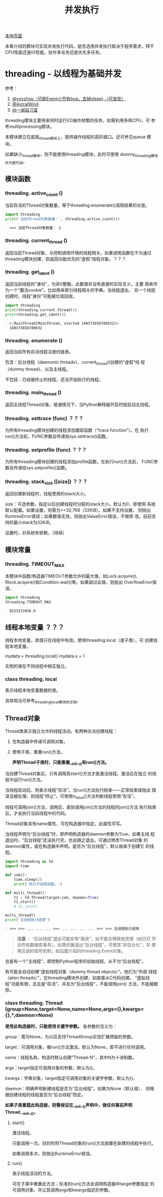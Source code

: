 # Author: Claudio <3261958605@qq.com>
# Created: 2017-06-02 11:40:31
# Commentary:
#+TITLE: 并发执行

[[file:~/Desktop/Python/resources/site/docs.python.org/3.5/library/concurrency.html][本地页面]]

本章介绍的模块可实现并发执行代码。是否选用并发执行取决于程序需求，榨干
CPU性能还是IO性能，协作多任务还是优先多任务。

* threading - 以线程为基础并发
  参考：

  1. [[http://yoyzhou.github.io/blog/2013/02/28/python-threads-synchronization-locks/][@yoyzhou（可能Event小节有bug，去掉sleep(...)可发现）]]
  2. [[http://www.cnblogs.com/huxi/archive/2010/06/26/1765808.html][@AstralWind]]
  3. [[http://www.ywlib.com/archives/19.html][@一闻自习室]]

  threading模块主要用来同时运行I/O操作频繁的任务，如需利用多核CPU，可
  参考multiprocessing模块。

  本模块建立在底层_thread模块上，提供操作线程的高阶接口。还可参见queue
  模块。

  如果缺少_thread模块，则不能使用threading模块，此时可使用
  dummy_threading模块作为替代品。

** 模块函数
*** threading. *active_count* ()
    当前存活的Thread对象数量，等于threading.enumerate()调用结果的长度。

    #+BEGIN_SRC python :session
      import threading
      print('当前Thread对象数量：', threading.active_count())
    #+END_SRC

    #+RESULTS:
    #+BEGIN_SRC org
    - >>> 当前Thread对象数量： 1
    #+END_SRC

*** threading. *current_thread* ()
    返回当前Thread对象，与控制调用环境的线程相关。如果调用函数在不为通过
    threading模块创建，则返回功能优先的“虚假”线程对象。？？？
*** threading. *get_ident* ()
    返回当前线程的“身份”，为非0整数。此数值并没有直接的实际含义，主要
    用来作为一个“魔法cookie”。比如用来索引线程相关的字典。当线程退出，
    另一个线程创建时，线程“身份”可能被垃圾回收。

    #+BEGIN_SRC python :session
      import threading
      print(threading.current_thread())
      print(threading.get_ident())
    #+END_SRC

    #+RESULTS:
    #+BEGIN_SRC org
    - <_MainThread(MainThread, started 140373658789632)>
    - 140373658789632
    #+END_SRC

*** threading. *enumerate* ()
    返回当前所有存活线程注册的链表。

    包含：后台线程（daemonic threads）、current_thread()创建的“虚假”线
    程（dummy thread）、以及主线程。

    不包括：已经被终止的线程，还没开始执行的线程。

*** threading. *main_thread* ()
    返回主线程Thread对象。普通情况下，当Python解释器开启时就启动主线程。

*** threading. *settrace* (func) ？？？
    为所有threading模块创建的线程添加跟踪函数（“trace function”）。在
    执行run()方法前，FUNC参数会传递给sys.settrace()函数。

*** threading. *setprofile* (func) ？？？
    为所有threading模块创建的线程添加profile函数。在执行run()方法前，
    FUNC参数会传递给sys.setprofile()函数。

*** threading. *stack_size* ([size]) ？？？
    返回创建新线程时，线程使用的stack大小。

    size：可选参数，指定以后创建线程时分配的stack大小。默认为0，即使用
    系统默认配置。如果设置，则需为>=32,768（32KiB）。如果不支持设置，
    则抛出RuntimeError错误；如果数值无效，则抛出ValueError错误，不做修
    改。目前支持的最小stack为32KiB。

    设置时，对系统有依赖。（待续）

** 模块常量
*** threading. *TIMEOUT_MAX*
    本模块中函数/构造器TIMEOUT参数允许的最大值，如Lock.acquire()、
    Rlock.acquire()和Condition.wait()等。如果超过此值，则抛出
    OverflowError错误。

    #+BEGIN_SRC python :session
      import threading
      threading.TIMEOUT_MAX
    #+END_SRC

    #+RESULTS:
    #+BEGIN_SRC org
    - 9223372036.0
    #+END_SRC

** 线程本地变量 ？？？
   线程本地变量，其值只在线程中有效。使用threading.local（或子类），可
   创建线程本地变量。

   #+BEGIN_EXAMPLE python
     mydata = threading.local()
     mydata.x = 1
   #+END_EXAMPLE

   实例的值在不同线程中相互独立。

*** class threading. *local*
    表示线程本地变量数据的类。

    具体用法可参考_threading_local模块的文档。

** Thread对象
   Thread类表示独立允许的线程活动。有两种办法创建线程：

   1. 在构造器中传递可调用对象。
   2. 使用子类，重置run()方法。

      *声明Thread子类时，只能重置__init__()和run()方法。*

   当创建Thread对象后，只有调用其start()方法才能激活线程。激活后在独立
   的线程中运行run()方法。

   当线程启动后，则表示线程“存活”。当run()方法执行结束——正常结束或抛出
   错误没被处理，则线程“终止”。可使用is_alive()方法判断线程使用“存活”。

   线程可调用join()方法，调用后，直到调用join()方法的线程的join()方法
   执行结束后，才会执行当前线程中的代码。

   Thread对象具有name属性，可在构造器中指定，此属性可写。

   当线程声明为“后台线程”时，即声明构造器的daemon参数为True，如果主线
   程退出时，“后台线程”还没执行完，也会随之退出。可通过修改Thread对象
   的daemon属性，或在构造器中声明。是否为“后台线程”，默认继承于创建它
   的线程。

   #+BEGIN_SRC python :session
     import threading as td
     import time

     def job():
         time.sleep(2)
         print('执行子线程函数。')

     def multi_thread():
         t1 = td.Thread(target=job, daemon=True)
         t1.start()
         # t1.join()

     multi_thread()
     print('主线程执行结束')
   #+END_SRC

   #+RESULTS:
   #+BEGIN_SRC org
   - >>> >>> ... ... ... >>> ... ... ... ... >>> >>> 主线程执行结束
   #+END_SRC

   #+BEGIN_QUOTE
   *注意* ： “后台线程”退出可能非常“唐突”，如不能合理释放资源（如已打
   开文件和数据库事务）。如需优雅退出“后台线程”，可使其“非后台化”，并
   使用合适的信号机制，如后面介绍的threading.Event对象。
   #+END_QUOTE

   总是有一个“主线程”，即控制Python程序的初始线程，从不为“后台线程”。

   有可能会自动创建“虚拟线程对象（dummy thread objects）”。他们为“外部
   线程（alien threads）”，在threading模块外创建，如直接从C代码创建。
   “虚拟线程”功能有限，且总是“存活”，并且为“后台线程”，不能调用join()
   方法，不能被删除。

*** class threading. *Thread* (group=None,target=None,name=None,args=(),kwargs={},*,daemon=None)

    *使用此构造器时，只能使用关键字参数。* 各参数的含义为：

    group：需为None，为以后支持ThreadGroup实现扩展预留的参数。

    target：可调用对象，被run()方法激活。默认为None，即不进行任何调用。

    name：线程名称。构造时默认创建"Thread-N"，其中N为十进制数。

    args：target指定可调用对象的参数，默认为()。

    kwargs：字典对象，target指定可调用对象的关键字参数，默认为{}。

    daemon：明确声明新建线程是否为“后台线程”。如果为None（默认值），
    则根据创建线程的线程是否为“后台线程”而定。

    *如果子类重载此构造器，则需保证在__init__()声明中，做任何事前声明
    Thread.__init__()。*

**** start()
     激活线程。

     只能调用一次。目的时将Thread对象的run()方法放置在新建的线程中执行。

     如果调用多次，则抛出RuntimeError错误。

**** run()
     表示线程活动的方法。

     可在子类中重置此方法；标准的run()方法会调用构造器中target参数指定
     的可调用对象，并让其调用args和kwargs指定的参数。

**** join(timeout=None)
     等待直到线程执行结束。使所在线程中的代码，直到该线程的join()方法
     调用终止（正常结束、抛出错误不被处理、超过timeout指定时间）后才执
     行。

     timeout：如果不为None，须为指定秒数的浮点数。由于join()方法总是返
     回None，所以如果使用timeout参数，需使用is_alive()方法判断子线程是
     否依然“存活”，再决定是否重新调用join()方法。

     当timeout参数为None或缺省时，所有代码会被阻塞至子线程执行结束后才
     执行。

     一个线程对象可调用多次join()方法。

     如果对可能造成“锁死”的线程对象调用join()方法，会抛出RuntimeError
     错误。如果在调用start()方法前调用join()方法，也会抛出RuntimeError
     错误。

     #+BEGIN_SRC python :session
       import threading as td
       import time

       def job():
           time.sleep(2)
           print('子线程执行结束。')

       def multi_thread():
           t1 = td.Thread(target=job)
           t1.start()
           t1.join(1)
           print('子线程是否存活：', t1.is_alive())
           if t1.is_alive():
               t1.join()

       multi_thread()
       print('主线程执行结束')
     #+END_SRC

     #+RESULTS:
     #+BEGIN_SRC org
     - >>> >>> ... ... ... >>> ... ... ... ... ... ... ... >>> 子线程是否存活： True
     - 子线程执行结束。
     - 主线程执行结束
     #+END_SRC

**** name
     用来辨别线程的字符串，没有实际含义。多个线程可有相同名字。初始名
     字由构造器自动生成。
**** getName()
**** setName()
     name属性的旧API。
**** ident
     “线程身份”，如果线程还没启动则为None，如果已启动则为非0整数。当一
     个线程退出，另一个线程启动时，此“身份”可能被重新利用。即时线程退
     出后，也可获取。

**** is_alive()
     如果线程为“存活”状态，则返回True。

     在run()方法开始执行前，run()方法结束前，都返回True。模块函数
     enumerate()返回内容只含当前“存活”线程。

**** daemon
     表示是否为“后台线程”的布尔值。如果赋值，则需在调用start()方法前，
     否则抛出RuntimeError错误。默认继承于创建该线程是否为“后台线程”，
     主线程不为“后台线程”，所以在主线程中创建的线程默认daemon=False。

     当没有非“后台线程”存活时，整个Python程序退出。

**** isDeamon()
**** setDaemon()
     daemon属性的旧API。

** Lock对象

   #+BEGIN_QUOTE
   [[http://www.cszhi.com/20130528/python-threading.html][@cszhi]] ：使用“互斥锁”可保护多个线程访问的公共资源，使各线程不抢夺。
   #+END_QUOTE

   一个原始的lock为一个同步原始，当锁定后，不属于任何一个特点线程。在
   Python中，此类型为目前最底层的同步原始，由_thread扩展模块直接实
   现。？？？

   一个原始lock有两种状态：“locked（锁定）”和“unlocked（去锁定）”。有
   两个基本发股份：acquire()和release()。当“去锁定”后，使用acquire()可
   将状态改变为“锁定”状态，并立即返回。当“锁定”后，acquire()会使当前线
   程一直阻塞，直到另一个线程中调用release()方法，将其“解锁”，然后可重
   新调用acquire()将其“锁定”并返回。release()方法只能在“锁定”状态下调
   用，否则抛出RuntimeError错误。

   支持上下文管理器协议。

   当在多个线程中调用acquire()锁定线程后，再调用release()方法时只能解
   锁一个线程；具体解锁哪一个根据Python实现不定。

*** class threading. *Lock*
    实现原始lock对象的类。当对某个线程锁定后，直到调用release()才释放
    （任何线程可操作此释放行为）。

**** acquire(blocking=True,timeout=-1)
     获取锁，阻塞或非阻塞。

     当blocking参数设置为True时（默认），阻塞直到解锁，然后设置为“锁定”状
     态返回True。？？？

     当blocking参数为False时，不阻塞。？？？

     当使timeout参数为浮点数正数时，阻塞对多timeout指定的秒数，期间不
     能获取“锁”。如果timeout参数为-1，表示无限期等待。当bloking参数为
     False时，不得指定timeout参数。

     如果成功获取“锁”，返回True，否则返回False（如超过timeout指定时间）。

**** release()
     释放“锁”，可在任何线程中调用，不必是获取“锁”的那个线程。

     当“锁”被锁定时，将其解锁。如果多个线程正阻塞等待解锁，只能解锁其
     中一个。

     当在没锁定的“锁”上调用时，抛出RuntimeError错误。

     无返回值。

** Rlock对象

   #+BEGIN_QUOTE
   [[http://python.jobbole.com/81546/][@伯乐在线]] Rlock与lock的主要区别为：Rlock允许在同一线程中多次被
   acquire()，lock则不允许。使用Rlock时，acquire()和release()应成对出
   现，才能释放所有“锁”。
   #+END_QUOTE

   可重入锁，“同步基础（synchronization primitive）”，可被单个线程获取
   多次。使用“拥有则线程”和“递归层级”的概念，以及lock的锁定/解锁状态。
   在锁定状态下，一些线程拥有锁；在解锁状态下，没有线程拥有锁。

   如需锁定锁，线程可调用acquire()方法，当线程拥有锁后就返回。如需解锁
   锁，线程可调用release()方法。acquire()/release()调用对可嵌套，最外
   层release()可将锁设置为解锁状态，使其线程可调用acquire()获取锁。

   可重入锁支持上下文管理协议。

*** class threading. *Rlock*
    实现可重入锁对象的类。可重入锁可被获取他的线程释放。当某个线程获取
    一个可重入锁后，同一个线程可在不阻塞的情况下再次获取，且该线程需在
    每次获取后将其释放。

    Rlock实际上为工厂函数，返回当前平台上效率最高的具体Rlock类（返回实
    例）。

**** acquire(blocking=True,timeout=-1) ？？？
     获取锁，阻塞或非阻塞。

     当不带任何参数时：如果当前线程已经拥有锁，则增加一个递归层级，立
     即返回；如果锁被另一个线程拥有，阻塞直到该锁被释放。一旦锁被释放
     （不被另一个线程拥有），立即获得所有权，增加一个递归层级并返回。
     如果有多个线程等待锁被释放，则每次释放后只有一个线程能够获取锁，
     无返回值。

     当blocking参数为True时（默认），与不带参数时相同，并返回True。

     当blocking参数为False时，不阻塞。但如果调用后造成阻塞，则立即返回
     False；否则与不带任何参数相同，并返回True。

     如果指定表示秒数的浮点数参数timeout，则阻塞最多timeout指定时长，
     期间其他线程不能获取锁。如果成功获取锁，返回True，如果超过timeout
     时长，则返回False。

**** release()
     释放锁，将递归层级减少一层。如果减少至0，则此时锁不被锁定（不被任
     何线程拥有），如果任何其他线程线程正被阻塞等待解锁，则只允许其中
     一个获取锁。如果减少后还不为0，则锁保持锁定，并贵调用此方法的线程
     所有。

     只有在拥有锁的线程中才能调用。当锁没被锁定时调用此方法抛出
     RuntimeError错误。

     无返回值。
** Condition对象
*** class threading. *Condition* (lock=none)
    实现条件变量对象的类。一个条件变量可使一个或多个线程等待，直到接到
    另一个线程的通知。

    如果lock参数不为None，则需为Lock或Rlock对象，用作底层的锁。否则自
    动创建Rlock对象作为底层锁。

**** acquire(*args)
     获取锁。此方法调用底层锁的acquire()方法，返回该方法的返回值。
**** release()
     释放锁。此方法调用底层锁的release()方法，无返回值。

**** wait(timeout=None)
     等待（阻塞）直到接到通知或超过timeout直到时间。如果在没有获取锁的
     线程中调用，抛出RuntimeError错误。

     此方法释放底层锁，然后阻塞直到被同一条件变量，在另一个线程中调用
     notify()或notify_all()方法唤醒，或超过timeout时长。一旦唤醒或超过
     timeout时长，重新获得锁并返回。

     timeout参数需为指定秒数的浮点数。

     当底层锁为Rlock对象时，释放锁时，并不是使用Condition对象自身的
     release()方法，因为如果被多次递归获取，没有办法释放锁。实际上，使
     用Rlock对象的release()方法。这样，即时锁被多次递归获取，也可释放。
     重新获取锁时，再使用Rlock的接口恢复。

     除非指定timeout参数并超时，此方法始终返回True。

**** wait_for(predicate,timeout=None)
     等待直到predicate可调用对象返回True。可指定timeout参数限定等待时
     长。

     相当于重复调用wait()直到predicte返回值为True，或超时。返回值为最
     后一次调用predicate的返回值，如果超时返回False。

     如果忽视timeout参数功能，此方法大致等价于：

     #+BEGIN_EXAMPLE python
       while not predicate():
             cv.wait()
     #+END_EXAMPLE

     所以，与wait()的规则相同：当调用此方法时，必须拥有锁，然后返回后
     在重新获取锁。predicate在拥有锁时执行。

**** notify(n=1)
     默认情况下，唤醒使用相同条件变量等待的线程。如果调用线程当时不拥
     有你锁，则抛出RuntimeError错误。

     此方法可唤醒使用相同条件变量等待的最多n个线程；如果没有线程处于等
     待状态，相当于“空操作”。

     目前的实现中，如果至少有n个线程正在等待，则会准确唤醒n个线程。然
     而，依赖此特性并不安全。以后的实现可能会唤醒多于n个的线程。

     #+BEGIN_QUOTE
     *注意* ： 直到可重新获取锁前，被唤醒的线程并不是真正从Condition对
     象的wait()方法返回。因为notify()并没有释放锁，而是调用线程。
     #+END_QUOTE

**** notify_all()
     唤醒所有使用该条件变量等待的线程。类似于notify()方法，不过是将所
     有等待的线程唤醒。如果调用线程当时不拥有锁，则抛出RuntimeError错
     误。

** Semaphore（信号量）对象
   计算机科学中最早的同步原始之一。

   信号量管理一个内部计数器，调用acquire()方法后减一，调用release()方
   法后加一。由于计数器永远不会小于0，所以当调用acquire()时，如果发现
   计数器值为0，则等待直到其他线程调用release()方法。

   支持with上下文管理器。

*** class threading. *Semaphore* (value=1)
    实现信号量对象的类。管理一个内部计数器。

    value：内部计数器的初始值，默认为1，如果指定值小于0，则抛出
    ValueError错误。

**** acquire(blocking=True,timeout=None)
     获取信号量。

     当不带参数时：如果内部计数器大于0，则将计数器减一并立即返回。如果
     为0，则阻塞直到其他线程调用release()方法将计数器调用加一。如果多
     次调用acquire()后阻塞，调用一次release()只能唤醒单个，且内部实现
     随机选择。如果不阻塞则返回True。

     blocking为False时：不阻塞，房blocking为True时如果阻塞则返回False；
     否则与不带任何参数相同。

     timeout不为None时：阻塞最多指定秒数。如果不带参数不会阻塞，则返回
     True，如果在指定时间内不能获取则返回False。

**** release()
     释放信号量，将内部计数器增加1。如果当前计数器为0，且其他线程正等
     待，则唤醒其中一个等待的线程。

*** class threading. *BoundedSemaphore* (value=1)
    实现“有限信号量”（Bounded Semaphore）的类。与Semaphore不同之处为：
    当调用release()方法将内部计数器加一后，如果超过value参数指定的初始
    值，则抛出ValueError错误。

*** Semaphore举例
    信号量常用于守护能力有限的资源访问，如数据库服务器。在任何资源大小
    固定的情况下，需使用“有限信号量”。在启动任何工作线程前，需在主线程
    中初始化信号量。

    #+BEGIN_EXAMPLE python
      max_connections = 5
      # ...
      pool_sema = BoundedSemaphore(value=max_connections)
    #+END_EXAMPLE

    一旦启动，工作线程如需访问数据库服务器，可调用信号量对象的
    release()和acquire()方法。

    #+BEGIN_EXAMPLE python
      with pool_sema:
           conn = connectdb()
           try:
              # ... 使用数据库连接
           finally:
              conn.close()
    #+END_EXAMPLE

    使用“有限信号量”，可防止无意间release()调用次数超过acquire()调用次
    数的情况。

** Event对象
   进程间最简单的交流机制：一个线程设置时间信号，其他线程等待该信号。

*** class threading. *Event*
    实现Event实例的类。

    一个Event对象管理内部的flag，此flag可调用set()方法设置为True，使用
    clear()方法设置为False。调用wait()方法会阻塞至此flag值为True为止。
    flag初始值为False。

**** is_set()
     当且仅当flag为True时返回True。
**** set()
     设置flag为True，在调用wait()方法的线程中，当flag为True时不再阻塞。

**** clear()
     设置flag为False，在调用wait()方法的线程中，直到再次调用set()方法
     前会一直阻塞。

**** wait(timeout=None)
     在线程中调用后，阻塞直到flag为True。如果本来就为True，则立即返回。
     否则阻塞直到另一个线程调用set()方法将flag设置为True，或阻塞超过
     timeout指定秒数。

     如果设置timeout参数，须为指定秒数的浮点数。

     不管在阻塞前还是阻塞后，只要flag为True，则此方法返回True。所以如
     果没有指定timeout参数，此方法始终返回True。

** Timer对象

   #+BEGIN_EXAMPLE python
     from threading import Timer

     def hello():
         print('hello, world')

     t = Timer(2, hello)
     t.start()
   #+END_EXAMPLE

*** class threading. *Timer* (interval,function,args=None,kwargs=None)
**** cancel()
** Barrier对象
*** class threading. *Barrier* (parties,action=None,timeout=None)
**** wait(timeout=None)
**** reset()
**** abort()
**** parties
**** n_waiting
**** broken
*** exception threading. *BrokenBarrierError*

** 在with上下文管理器中使用locks、conditions和semaphores
   本模块中只要有acquire()和release()方法的对象，都可用在with上下文管
   理器中。进入时执行release()，退出时执行release()。所以：

   #+BEGIN_EXAMPLE python
     with some_block:
          # do something...
   #+END_EXAMPLE

   等价于：

   #+BEGIN_EXAMPLE python
     some_lock.acuqire()
     try:
         # do something...
     finally:
         some_lock.release()
   #+END_EXAMPLE

   目前，实例支持上下文管理器的类有：Lock、Rlock、Condition、Semaphore
   和BoundedSemaphore。

* multiprocessing - 以进程为基础的并发
* concurrent包
* concurrent.future
* subprocess
  subprocess模块用于产生新进程，连接自己的输出/输入/错误流管道，并获取
  返回码。此模块旨在替换几个旧模块和函数：

  #+BEGIN_EXAMPLE python
    os.system
    os.spawn*
  #+END_EXAMPLE

** 使用subprocess模块
   如需激活子进程，建议尽量使用run()函数；如需更高阶定制，可直接使用底
   层的Popen接口。

   run()函数在Python3.5时才新增，如需向后兼容，参考后面的“旧高阶API”。

*** subprocess. *run* (args,*,stdin=None,input=None,stderr=None,shell=False,timeout=None,check=False)
    执行ARGS指定的命令，等待执行结束，返回CompleteProcess实例。

    参数使用方法参考后面的“常用参数”。用法基本上与Popen构造器的参数用
    法相同，timeout、input和check除外。实际上，本函数所有参数都传递给
    Popen接口。

    默认情况下，不会捕获标准输出和标准错误流。如需捕获，传递PIPI作为
    STDOUT/STDERR参数值。

    TIMEOUT参数实际上传递给Popen.communicate()函数。如果超时，子进程被
    干掉，然后等待。子进程被终止后，TimeExpired错误会重新抛出。

    INPUT参数也会传递给Popen.communicate()函数，作为子进程的标准输入流。
    如果使用，须为比特序列，或参数UNIVERSAL_NEWLINES=True的情况下可为
    字符串。使用后，内部的Popen对象会自动将STDIN参数设置为PIPE，就可能
    不使用本函数的STDIN参数。

    如果CHECK参数为true，且子进程返回码（exit code）不为0，则抛出
    CalledProcessError错误。如果捕获的stdout和stderr，从抛出Exception
    的属性可获取本函数参数，以及退出码等信息。

    举例：

    #+BEGIN_EXAMPLE sh
      >>> subprocess.run(['ls', '-l']) # 不捕获输出，只是打印
      total 0
      -rw-r--r-- 1 claudio claudio 0 Jun  3 15:53 text.txt
      CompletedProcess(args=['ls', '-l'], returncode=0)
      >>> subprocess.run('exit 1', shell=True)
      CompletedProcess(args='exit 1', returncode=1)
      >>> subprocess.run('exit 1', shell=True, check=True)
      Traceback (most recent call last):
        File "<stdin>", line 1, in <module>
        File "/usr/lib/python3.5/subprocess.py", line 398, in run
        output=stdout, stderr=stderr)
      >>> subprocess.run(['ls', '-l', '/dev/null'], stdout=subprocess.PIPE) # 捕获输出
      CompletedProcess(args=['ls', '-l', '/dev/null'], returncode=0, stdout=b'crw-rw-rw- 1 root root 1, 3 Jun  2 10:27 /dev/null\n')
    #+END_EXAMPLE

*** class subprocess. *CompletedProcess*
    run()函数返回值，表示该子进程已经执行完成。有下面属性。

**** args
     传递给run()函数执行的命令，可能是字符串也可能为链表。

**** returncode
     子进程返回码，0表示子进程成功执行完成。

     POSIX中，如果为数值-N，表示子进程被信号N终止。

**** stdout
     从子进程标准输出流捕获的内容，一般为bytes对象，如果run()使用参数
     universal_newlines=True参数，则为字符串。

**** stderr
     从子进程标准错误流捕获的内容，一般为bytes对象，如果run()使用参数
     universal_newlines=True参数，则为字符串。
**** check_returncode()
     如果returncode不为0，抛出CalledProcessError错误，否则返回None。

*** subprocess. *DEVNULL*
    可用于Popen的STDIN、STDOUT和STDERR参数的特殊值，表示使用特殊文件
    os.devnull。

*** subprocess. *PIPE*
    可用于Popen的STDIN、STDOUT和STDERR参数的特殊值，表示对应标准流会打
    开一个管道。与Popen.communicate()一起使用更有用。

*** subprocess. *STDOUT*
    用于Popen的stderr参数的特殊值，当stderr=subprocess.STDOUT时，可将
    标准错误流重定向到标准输出流。

*** exception subprocess. *SubprocessError*
    本模块所有exception的基础类。

*** exception subprocess. *TimeoutExpired*
    SubprocessError的子类，当等待子进程超时时抛出。有如需属性：

    #+BEGIN_SRC python :session
      import subprocess
      import sys
      DECODING = sys.getdefaultencoding()
      try:
          subprocess.run(['ping', 'bing.com'], stdout=subprocess.PIPE,
                         stderr=subprocess.PIPE, timeout=2)
      except subprocess.TimeoutExpired as time_why:
          print('cmd：', time_why.cmd)
          print('timeout：', time_why.timeout)
          print('output：', time_why.output.decode(DECODING))
          print('stdout：', time_why.stdout.decode(DECODING))
          print('stderr：', time_why.stderr.decode(DECODING))
    #+END_SRC

    #+RESULTS:
    #+BEGIN_SRC org
    - >>> >>> >>> ... ... ... ... ... ... ... ... ... cmd： ['ping', 'bing.com']
    - timeout： 2
    - output： PING bing.com (204.79.197.200) 56(84) bytes of data.
    - 64 bytes from bing.com (204.79.197.200): icmp_seq=2 ttl=116 time=49.1 ms
    - stdout： PING bing.com (204.79.197.200) 56(84) bytes of data.
    - 64 bytes from bing.com (204.79.197.200): icmp_seq=2 ttl=116 time=49.1 ms
    - stderr：
    #+END_SRC

**** cmd
     激活子进程的命令。
**** timeout
     超时时长秒数。
**** output
     子进程输出（如果被run()或check_output()捕获），否则为None。
**** stdout
     output的别名，为保证与stderr语义一致。
**** stderr
     子进程标准错误流（如果被run()捕获），否则为None。

*** exception subprocess. *CalledProcessError*
    SubprocessError子类，当进程被check_all()或check_ooutput()执行返回
    非0返回码时抛出。

    #+BEGIN_SRC python :session
      import subprocess

      try:
          proc = subprocess.run(
              ['ls', 'not-exists'], stdout=subprocess.PIPE, stderr=subprocess.PIPE, check=True)
      except subprocess.CalledProcessError as why:
          print('returncode：', why.returncode)
          print('cmd：', why.cmd)
          print('output：', why.output)
          print('stdout：', why.stdout)
          print('stderr：', why.stderr)
    #+END_SRC

    #+RESULTS:
    #+BEGIN_SRC org
    - >>> ... ... ... ... ... ... ... ... ... returncode： 2
    - cmd： ['ls', 'not-exists']
    - output： b''
    - stdout： b''
    - stderr： b"ls: cannot access 'not-exists': No such file or directory\n"
    #+END_SRC

**** returncode
     子进程返回码。如果子进程因信号退出，则为表示信号的负数。
**** cmd
     激活子进程的命令。

**** output
     子进程输出（如果被run()或check_output()捕获），否则为None。
**** stdout
     output的别名，为保证与stderr语义一致。
**** stderr
     子进程标准错误流（如果被run()捕获），否则为None。

*** 常用参数
    为支持不同的使用场景，Popen构造器和run()函数使用大量可选参数。大多
    数情况下，许多参数可省略使用默认值，常用的参数如下：

**** ARGS
     执行命令，可为字符，也可为命令和参数组成的序列（如链表）。首选序
     列，这样可方便处理命令参数的转义和添加引号（如允许命令参数为有空
     格的字符串）。如果为单个字符串，要么SHELL参数需为True，要么执行命
     令不得带任何参数。

**** STDIN、STDOUT和STDERR
     表示命令执行的标准输入流、输出流和错误流定向方式。可选值为
     subprocess.PIPE、subprocess.DEVNULL、已存在的文件描述符（正数）、
     已存在的文件对象或None。PIPE表示会为子进程打开一个管道。DEVNULL表
     示使用os.devnull文件。默认为None，表示不对标准流进行任何重定向。
     子进程文件处理继承于父进程。此外，STDERR可设置为subprocess.STDOUT，
     将标准错误流重定向到标准输出流。

**** UNIVERSAL_NEWLINES
     如果UNIVERSAL_NEWLINES为False，则stdin、stdout和stderr都使用二进
     制模式，不会自动转换换行符。

     如果UNIVERSAL_NEWLINES为True，则文件对象以文本模式打开，使用
     locale.getpreferredecodiong(False)编码和解码。对应stdin，换行符
     "\n"自动转换为os.linesep；对于stdout，所有输入的换行符都转换为
     "\n"。

     #+BEGIN_QUOTE
     *注意* ：Popen.communicate()不会自动更新Popen.stdin、Popen.stdout
     和Popen.stderr不会的换行符属性。
     #+END_QUOTE

**** SHELL
     当SHELL属性为，命令会在shell环境中执行。即可使用shell本身的特性，
     如管道、文件名通配符、环境变量扩张、家目录"~"扩张等特性。不过，
     Python已提供类似shell的特性，如glob、fnmath、os.path.expanduser()
     等。

     #+BEGIN_QUOTE
     *注意* ：参考后文“安全”小节有关shell=True时的说明。
     #+END_QUOTE

     下面为使用shell=True后使用家目录扩张的例子：

     #+BEGIN_EXAMPLE ipython
       In [60]: subprocess.run(['ls', '~'])
       ls: cannot access '~': No such file or directory
       Out[60]: CompletedProcess(args=['ls', '~'], returncode=2)

       In [61]: subprocess.run(['ls', '~'], shell=True)
       Backup    Documents  Music           Pictures   Templates  Videos
       bin        Downloads  myarchive.tar.gz  Public  test
       Desktop  dwhelper   PDF                               python    test.txt
       Out[61]: CompletedProcess(args=['ls', '~'], returncode=0)
     #+END_EXAMPLE

*** POPEN构造器
    本模块的底层使用Popen类实现，可利用此类更灵活定制run()等函数不能处
    理的情况。

**** class subprocess. *Popen* (args,bufsize=-1,executable=None,stdin=None,stdout=None,stderr=None,preexec_fn=None,close_fds=True,shell=False,cwd=None,env=None,universal_newline=False,startupinfo=None,creationflags=0,restore_signals=True,start_new_session=False,pass_fds=())
     在程序中执行新进程。在POSIX中，使用与os.execvp()类似方法执行子程
     序；Windows中，调用系统CreateProcess()函数。参数使用方法如下：

     - args：为序列或字符串。默认情况下，如果args为序列，则第一个元素
       为需执行的命令；如果为字符串，则依赖不同系统类型，可参考后面关
       于shell和executable参数的介绍。 *首选使用序列，而非字符串。*

       在POSIX中，如果args为字符串，会将字符串解释为可支持程序的路径，
       如"/bin/ls"。但不能更任何参数。

       #+BEGIN_SRC python :session
         import shlex
         import subprocess
         commad_line = '''/usr/bin/viking -input eggs.txt -output "spam spam.txt" -cmd "echo '$MONEY'"'''
         args = shlex.split(commad_line)
         print(args)
         p = subprocess.Popen(args)
       #+END_SRC

       #+RESULTS:
       #+BEGIN_SRC org
       - >>> >>> >>> ['/usr/bin/viking', '-input', 'eggs.txt', '-output', 'spam spam.txt', '-cmd', "echo '$MONEY'"]
       #+END_SRC

       在Windows中，如果args为序列，会转换为字符串，因为系统调用时使用
       的CreateProcess()函数接受字符串参数。

     - shell：默认为False，指定是否使用shell执行程序。如果为True，建议
       使用字符串对象作为args参数值。

       *不建议使用shell=True*

       在POSIX中，当shell=True时，默认使用/bin/sh。ARGS为字符串，将直
       接执行字符串指定的命令，即字符换需与在命令行中直接输入的一样，
       比如引号和转义文件名中的空格的斜杠；如果ARGS为序列，则第一个元
       素表示命令，其余元素表示该命令的参数，即等价于：

       #+BEGIN_EXAMPLE python
         Popen(['/bin/sh', '-c', args[0], args[1], ...])
       #+END_EXAMPLE

       Windows中：（待续）

     - bufsize：与open()函数的bufsize含义相同，用于创建
       stdin/stdout/stderr管道对象：

       - 0：表示不使用缓存。
       - 1：行缓存（仅在universal_newlines=True，如文本模式中有用）。
       - 任何其他正数：使用与该数值接近的缓存大小。
       - 负数（默认）：使用系统默认缓存大小：io.DEFAULT_BUFFER_SIZE。

     - executable：很少使用。当shell=False时，表示替换ARGS指定的命令。

     - stdin、stdout和stderr：见run()函数。

     - preexec_fn：可调用对象，在至今才执行前执行。仅在POSIX中有效。不
       安全。

     - close_fds：默认为True，表示当子进程执行完毕后，文件描述符0、1和
       2将关闭（只在POSIX中有效）。

     - pass_fds：

     - cwd：

     - restore_signals

     - start_new_session

     - env：指定执行子进程时环境变量的映射。默认为None，即使用当前进程
       的环境变量。

     - universal_newlines：当为True时，stdin、stdout和stderr都以文本模
       式打开。默认为False，即以二进制模式打开。

     - startupinfo

     Popen对象支持with上下文管理器，当exit时，标准文件描述符被关闭，进
     程被等待：

     #+BEGIN_EXAMPLE python
       with Popen(['ifconfig'], stdout=PIPE) as proc:
            log.write(proc.stdout.read())
     #+END_EXAMPLE

*** Exceptions
    当新进程开始执行后，抛出的所有错误会被父进程重新抛出。此外，抛出的
    错误有child_traceback属性，为子进程traceback信息的字符串（？？？怎
    么查看）。

    最常见的错误为OSError，比如尝试执行不存在的命令。如果要处理抛出错
    误，需将其包含在内：

    #+BEGIN_EXAMPLE python
      try:
          subprocess.run(['ls', 'qwd'], stderr=subprocess.PIPE, check=True)
      except subprocess.CalledProcessError as proc_why:
          pass
      except OSError as os_why:
          print(os_why)
    #+END_EXAMPLE

    当在Popen中使用无效参数时，会抛出ValueError错误。

    当调用check_all()和check_output()的返回码不为0时，会抛出
    CalledProcessError。

    本模块中所有函数和方法都接受timeout参数，如call()和
    Popen.communicate()，当超时时，会抛出TimeExpired错误。

    本模块中所有错误都继承于SubprocessError。

** 安全
   使用本模块中的函数时，所有字符，包括shell元字符都可安全传入子进程。
   但当shell=True时，需保证为空格和元字符添加引号，避免 [[https://en.wikipedia.org/wiki/Code_injection#Shell_injection][shell注入]] 。

   避免使用shell=True，当使用时，使用shlex.quote()转义命令，转义空格和
   shell元字符。

** Popen对象
   Popen实例有以下方法和属性：

*** Pope. *poll* ()
    检查子进程是否终止。设置和返回returncode属性。？？？

    #+BEGIN_SRC python :session
      from subprocess import Popen
      with Popen(['ls']) as proc:
          print(proc.poll())
          proc.kill()
    #+END_SRC

*** Pope. *wait* (timeout=None)
    等待子进程终止。设置和返回returncode属性。

    如果进程在TIMEOUT参数指定的秒数内没有终止，抛出TimeoutExpired错误。
    可安全捕获此错误，然后在使用wait()方法。

    #+BEGIN_QUOTE
    *注意* ：当使用stdout=PIPE或stderr=PIPE，且子进程想管道输出内容过
    多，导致阻塞操作心态管道接受更多数据时，会造成“锁死”。使用
    Popen.communicate可避免此情况发生。？？？
    #+END_QUOTE

    #+BEGIN_QUOTE
    *注意* ：此函数使用非阻塞调用和短休眠。如需使用同步等待，可参考
    asyncio.create_subprocess_exec。
    #+END_QUOTE

*** Pope. *communicate* (input=None,timeout=None)
    与子进程交流：向stdin发送数据。从stdout和stderr读取数据，直到遇到
    EOF。等待子进程结束。

    返回值为(stdout_data, stderr_data)组成的元组，都为bytes对象。如果
    universal_newlines参数为True，则为字符串。

    input：可选参数，为向子进程发送的数据，如果为None则不发送数据。须
    为bytes对象，如果universal_newlines为True，则为字符串。

    如需指定input参数，向stdin发送数据，则创建Popen实例时，需声明
    stdin=PIPE；同样，如需从返回元组中获取数据，则需声明stdout=PIPE和
    stderr=PIPE，否则只能获取None。

    timeout：如果子进程在TIMEOUT参数指定的时间内为终止，则抛出
    TimeoutExpired错误。捕获此错误，再重新使用communicate()方法不会丢
    失任何输出数据。

    如果抛出TimeoutExpired错误后子进程还没被干掉，需手动干掉，再接受
    communicate()操作：

    #+BEGIN_EXAMPLE python
      proc = subprocess.Popen(...)
      try:
          outs, errs = proc.communicate(timeout=15)
      except TimeoutExpired:
             proc.kill()
             outs, errs = proc.communicate()
    #+END_EXAMPLE

    #+BEGIN_QUOTE
    *注意* ：此方法读取的数据会存储在内存中，所以当数据量大或无限时，
    不要使用此方法。
    #+END_QUOTE

*** Pope. *send_signal* (signal)
    向子进程发生SIGNAL信号。
*** Pope. *terminate* ()
    停止子进程。在POSIX中为发送SIGTERM，在Windows中，则是调用Win32 API
    的TerminateProcess()函数。

*** Pope. *kill* ()
    干掉子进程。在POSIX中为发送SIGKILL信号，在Windows中等价于terminate()。
*** Pope. *args*
    传入Popen的ARGS参数，为序列或字符串。
*** Pope. *stdin*
    如果stdin参数为PIPE，则此属性为可写流对象（与open()函数返回值相同）。
    如果universal_newlines参数为True，则为文本流，否则为二进制流。

    如果stdin参数为None，则此属性值也为None。

    #+BEGIN_SRC python :session
      from subprocess import *
      with Popen(['cat'], stdout=PIPE, stdin=PIPE) as proc:
          proc.stdin.write(b'123')
          print(proc.communicate())
    #+END_SRC

    #+RESULTS:
    #+BEGIN_SRC org
    - ... ... ... 3
    - (b'123', None)
    #+END_SRC

*** Pope. *stdout*
    如果stdout参数为PIPE，则此属性为可读流对象（与open()函数返回值相
    同）。读取此流对象的返回值为子进程的输出值。如果universal_newlines
    参数为True，则为你文本流，否则为二进制流。

    如果stdout参数为None，则此属性值也为None。

*** Pope. *stderr*
    如果stderr参数为PIPE，则此属性为可读流对象（与open()函数返回值相
    同）。读取此流对象的返回值为子进程的输出值。如果universal_newlines
    参数为True，则为你文本流，否则为二进制流。

    如果stderr参数为None，则此属性值也为None。

    #+BEGIN_QUOTE
    *警告* ：避免OS的管道被填满，造成阻塞子进程，进而“锁死”，应使用
    communicate()，而非.stdin.write、stdout.read或stderr.read。
    #+END_QUOTE

*** Pope. *pid*
    返回子进程ID，如果shell=True，则是shell进程的ID。

*** Pope. *returncode*
    子进程返回码，由poll()和wait()设置（间接由communicate()设置）。

    None表示进程还没终止。

    负数-N，表示进程被信号N终止，（仅POSIX有效）。

** Windows Popen帮助 （待续）
*** 常量
** 旧的高阶API
   Python3.5前，下面3个函数旧API函数。现在可使用run()替换，但很多现有
   的代码都使用他们。

*** subprocess. *call* (args,*,stdin=None,stdout=None,stderr=None,shell=False,timeout=None)
    执行ARGS指定的命令，等待执行结束，返回returncode属性。

    除不支持input和check参数外，等价于：

    #+BEGIN_EXAMPLE python
      run(...).returncode
    #+END_EXAMPLE

    除TIMEOUT参数外，此函数的所有参数都传递给Popen接口。

    #+BEGIN_QUOTE
    *注意* ： 不要使用stdout=PIPE或stderr=PIPE。当OS管道没有被读取，且
    此函数产生的数据填满管道后，会造成阻塞。
    #+END_QUOTE

*** subprocess. *check_all* (args,*,stdin=None,stdout=None,stderr=None,shell=False,timeout=None)
    执行ARGS指定的命令，等待命令完成。如果返回码为0，返回，否则抛出
    CalledProcessError错误。可从CalledProcessError中获取returncode属性。

    除不支持input参数外，等价于：

    #+BEGIN_EXAMPLE python
      run(..., check=True)
    #+END_EXAMPLE

    除TIMEOUT参数外，此函数的所有参数都传递给Popen接口。

    #+BEGIN_QUOTE
    *注意* ： 不要使用stdout=PIPE或stderr=PIPE。当OS管道没有被读取，且
    此函数产生的数据填满管道后，会造成阻塞。
    #+END_QUOTE

*** subprocess. *check_output* (args,*,stdin=None,stdout=None,stderr=None,shell=False,timeout=None)
    执行命令，返回执行输出。

    如果返回码不为0，则抛出CalledProcessError。可通过
    CalledProcessError的returncode和output属性分别获取返回码和输出内容。

    除不支持input参数外，大多数参数都传递给run()函数的接口。等价于：

    #+BEGIN_EXAMPLE python
      run(..., check=True, stdout=PIPE).stdout
    #+END_EXAMPLE

    返回结果为bytes对象，编码形式依赖于命令执行环境。所以应该在应用层
    级上解码。？？？

    设置universal_newlines=True后，可使返回字符串。

    如需捕获stderr，可声明参数stderr=subprocess.STDOUT：

    #+BEGIN_SRC python :session
      import subprocess
      subprocess.check_output(
          'ls none_exists_file; exit 0',
          stderr=subprocess.STDOUT,
          shell=True)
    #+END_SRC

    #+RESULTS:
    #+BEGIN_SRC org
    - ... ... ... b"ls: cannot access 'none_exists_file': No such file or directory\n"
    #+END_SRC

** 使用subprocess模块替换旧函数

   #+BEGIN_QUOTE
   *注意* ： 本节中所有被替换的函数如果不能找到执行命令，都不会抛出错
   误；而替换函数会抛出OSError错误。

   此外，使用check_output()替换的版本中，如果执行返回码不为0，会抛出
   CalledProcessError错误，可使用output属性获取具体内容。
   #+END_QUOTE

*** 替换/bin/sh的反引号

    #+BEGIN_EXAMPLE sh
      output=`mycmd myarg`
    #+END_EXAMPLE

    可替换为：

    #+BEGIN_EXAMPLE python
      output = check_output(['mycmd', 'myarg'])
    #+END_EXAMPLE

*** 替换管道

    #+BEGIN_EXAMPLE sh
      oputput=`dmesg | grep hda`
    #+END_EXAMPLE

    可替换为：

    #+BEGIN_EXAMPLE python
      p1 = Popen(['dmesg'], stdout=PIPE)
      p2 = Popen(['grep', 'hda'], stdin=p1.stdout, stdout=PIPE)
      p1.stdout.close() # 保证p1在p2退出时接受SIGPIPE信号
      output=p2.communicate()[0]
    #+END_EXAMPLE

    如果输如可信任，可直接使用shell的管道：

    #+BEGIN_EXAMPLE python
      output = check_output('dmesg | grep hda', shell=True)
    #+END_EXAMPLE

*** 替换os.system()函数

    #+BEGIN_EXAMPLE python
      sts = os.system('mycmd' + ' myarg')
      # 替换为
      sts = call('mycmd' + ' myarg', shell=True)
    #+END_EXAMPLE

    更实际的例子为：

    #+BEGIN_EXAMPLE python
      try:
          retcode = call('mycmd', + ' myarg', shell=True)
          if rtcode < 0:
             print('子进程被信号中断', -rtcode, file=sys.stderr)
          else:
             print('子进程返回', rtcode, file=sys.stderr)
      except OSError as e:
          print('执行失败：', e, file=sys.stderr)
    #+END_EXAMPLE

*** 替换os.spawn类函数 （待续）
*** 替换os.popen()、os.popen2()和os.popen3() （待续）
*** 替换popen2模块的函数 （待续）
** 遗留Shell激活函数 （存在于2.x中，可能不安全，待续）
** 注意点 （待续）
*** 在Windows中将参数序列转换为字符串

* sched
* queue
* 支持上面模块服务的底层模块
** dummy_threading
** _thread
** _dummy_thread

